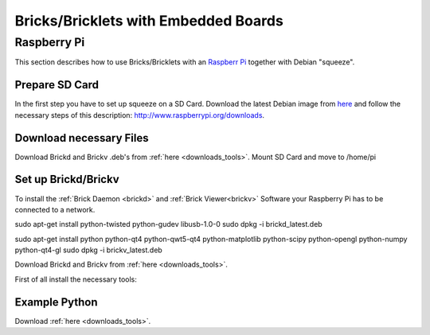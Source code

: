 .. _embedded:

Bricks/Bricklets with Embedded Boards
=====================================


Raspberry Pi
------------

This section describes how to use Bricks/Bricklets with an 
`Raspberr Pi <http://www.raspberrypi.org/>`__ together
with Debian "squeeze".

Prepare SD Card
^^^^^^^^^^^^^^^

In the first step you have to set up squeeze on a SD Card. 
Download the latest Debian image from 
`here <http://www.raspberrypi.org/downloads>`__
and follow the necessary steps of this description:  
`http://www.raspberrypi.org/downloads <http://elinux.org/RPi_Easy_SD_Card_Setup>`__.

Download necessary Files
^^^^^^^^^^^^^^^^^^^^^^^^

Download Brickd and Brickv .deb's from :ref:`here <downloads_tools>`.
Mount SD Card and move to /home/pi


Set up Brickd/Brickv
^^^^^^^^^^^^^^^^^^^^

To install the :ref:`Brick Daemon <brickd>` and :ref:`Brick Viewer<brickv>` Software 
your Raspberry Pi has to be connected to a network.

sudo apt-get install python-twisted python-gudev libusb-1.0-0
sudo dpkg -i brickd_latest.deb

sudo apt-get install python python-qt4 python-qwt5-qt4 python-matplotlib python-scipy python-opengl python-numpy python-qt4-gl
sudo dpkg -i brickv_latest.deb

Download Brickd and Brickv from :ref:`here <downloads_tools>`.


First of all install the necessary tools:

Example Python
^^^^^^^^^^^^^^


Download  :ref:`here <downloads_tools>`.

